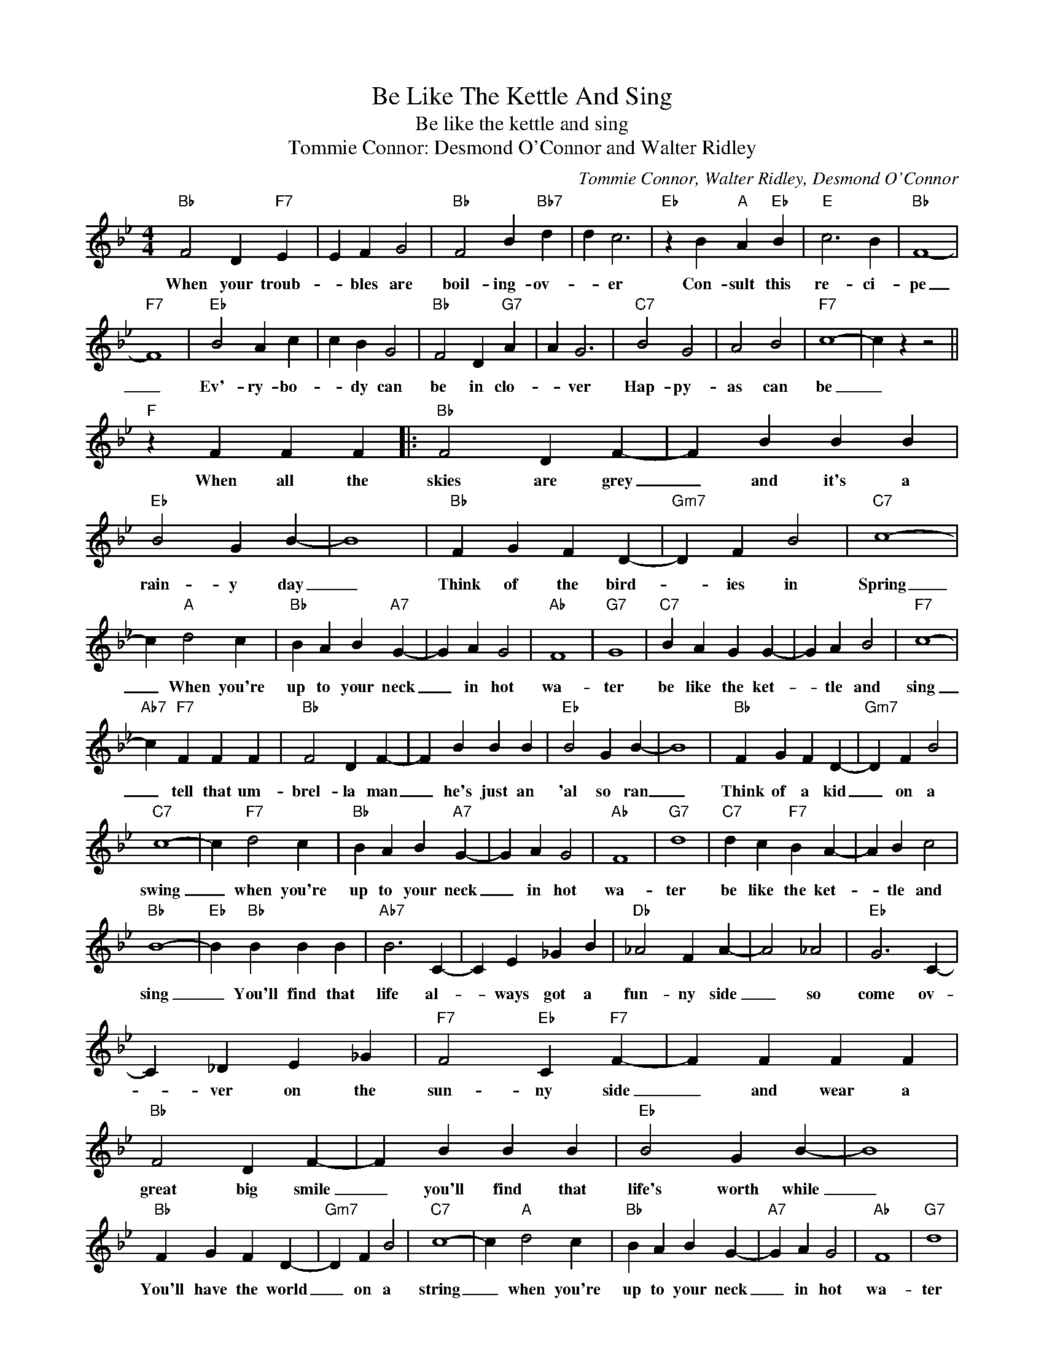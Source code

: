 X:1
T:Be Like The Kettle And Sing
T:Be like the kettle and sing
T:Tommie Connor: Desmond O'Connor and Walter Ridley
C:Tommie Connor, Walter Ridley, Desmond O'Connor
Z:All Rights Reserved
L:1/4
M:4/4
K:Bb
V:1 treble 
%%MIDI program 4
V:1
"Bb" F2 D"F7" E | E F G2 |"Bb" F2 B"Bb7" d | d c3 |"Eb" z B"A" A"Eb" B |"E" c3 B |"Bb" F4- | %7
w: When your troub-|* bles are|boil- ing- ov-|* er|Con- sult this|re- ci-|pe|
"F7" F4 |"Eb" B2 A c | c B G2 |"Bb" F2 D"G7" A | A G3 |"C7" B2 G2 | A2 B2 |"F7" c4- | c z z2 || %16
w: _|Ev'- ry- bo-|* dy can|be in clo-|* ver|Hap- py-|as can|be|_|
"F" z F F F |:"Bb" F2 D F- | F B B B |"Eb" B2 G B- | B4 |"Bb" F G F D- |"Gm7" D F B2 |"C7" c4- | %24
w: When all the|skies are grey|_ and it's a|rain- y day|_|Think of the bird-|* ies in|Spring|
 c"A" d2 c |"Bb" B A B"A7" G- | G A G2 |"Ab" F4 |"G7" G4 |"C7" B A G G- | G A B2 |"F7" c4- | %32
w: _ When you're|up to your neck|_ in hot|wa-|ter|be like the ket-|* tle and|sing|
"Ab7" c"F7" F F F |"Bb" F2 D F- | F B B B |"Eb" B2 G B- | B4 |"Bb" F G F D- |"Gm7" D F B2 | %39
w: _ tell that um-|brel- la man|_ he's just an|'al so ran|_|Think of a kid|_ on a|
"C7" c4- | c"F7" d2 c |"Bb" B A B"A7" G- | G A G2 |"Ab" F4 |"G7" d4 |"C7" d c"F7" B A- | A B c2 | %47
w: swing|_ when you're|up to your neck|_ in hot|wa-|ter|be like the ket-|* tle and|
"Bb" B4- |"Eb" B"Bb" B B B |"Ab7" B3 C- | C E _G B |"Db" _A2 F A- | A2 _A2 |"Eb" G3 C- | %54
w: sing|_ You'll find that|life al-|* ways got a|fun- ny side|_ so|come ov-|
 C _D E _G |"F7" F2"Eb" C"F7" F- | F F F F |"Bb" F2 D F- | F B B B |"Eb" B2 G B- | B4 | %61
w: * ver on the|sun- ny side|_ and wear a|great big smile|_ you'll find that|life's worth while|_|
"Bb" F G F D- |"Gm7" D F B2 |"C7" c4- | c"A" d2 c |"Bb" B A B G- |"A7" G A G2 |"Ab" F4 |"G7" d4 | %69
w: You'll have the world|_ on a|string|_ when you're|up to your neck|_ in hot|wa-|ter|
"C7" d c B"F7" A- | A B c2 |1"Bb" B4- |"Eb" B"F" F F F :|2"Bb" B4- |"Eb" B3"Bb" z |] %75
w: Be like the ket|_ tle and|sing|_ when all the|sing|_|

